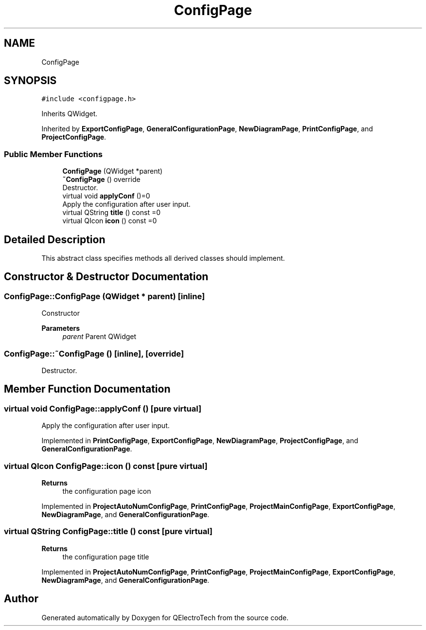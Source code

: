 .TH "ConfigPage" 3 "Thu Aug 27 2020" "Version 0.8-dev" "QElectroTech" \" -*- nroff -*-
.ad l
.nh
.SH NAME
ConfigPage
.SH SYNOPSIS
.br
.PP
.PP
\fC#include <configpage\&.h>\fP
.PP
Inherits QWidget\&.
.PP
Inherited by \fBExportConfigPage\fP, \fBGeneralConfigurationPage\fP, \fBNewDiagramPage\fP, \fBPrintConfigPage\fP, and \fBProjectConfigPage\fP\&.
.SS "Public Member Functions"

.in +1c
.ti -1c
.RI "\fBConfigPage\fP (QWidget *parent)"
.br
.ti -1c
.RI "\fB~ConfigPage\fP () override"
.br
.RI "Destructor\&. "
.ti -1c
.RI "virtual void \fBapplyConf\fP ()=0"
.br
.RI "Apply the configuration after user input\&. "
.ti -1c
.RI "virtual QString \fBtitle\fP () const =0"
.br
.ti -1c
.RI "virtual QIcon \fBicon\fP () const =0"
.br
.in -1c
.SH "Detailed Description"
.PP 
This abstract class specifies methods all derived classes should implement\&. 
.SH "Constructor & Destructor Documentation"
.PP 
.SS "ConfigPage::ConfigPage (QWidget * parent)\fC [inline]\fP"
Constructor 
.PP
\fBParameters\fP
.RS 4
\fIparent\fP Parent QWidget 
.RE
.PP

.SS "ConfigPage::~ConfigPage ()\fC [inline]\fP, \fC [override]\fP"

.PP
Destructor\&. 
.SH "Member Function Documentation"
.PP 
.SS "virtual void ConfigPage::applyConf ()\fC [pure virtual]\fP"

.PP
Apply the configuration after user input\&. 
.PP
Implemented in \fBPrintConfigPage\fP, \fBExportConfigPage\fP, \fBNewDiagramPage\fP, \fBProjectConfigPage\fP, and \fBGeneralConfigurationPage\fP\&.
.SS "virtual QIcon ConfigPage::icon () const\fC [pure virtual]\fP"

.PP
\fBReturns\fP
.RS 4
the configuration page icon 
.RE
.PP

.PP
Implemented in \fBProjectAutoNumConfigPage\fP, \fBPrintConfigPage\fP, \fBProjectMainConfigPage\fP, \fBExportConfigPage\fP, \fBNewDiagramPage\fP, and \fBGeneralConfigurationPage\fP\&.
.SS "virtual QString ConfigPage::title () const\fC [pure virtual]\fP"

.PP
\fBReturns\fP
.RS 4
the configuration page title 
.RE
.PP

.PP
Implemented in \fBProjectAutoNumConfigPage\fP, \fBPrintConfigPage\fP, \fBProjectMainConfigPage\fP, \fBExportConfigPage\fP, \fBNewDiagramPage\fP, and \fBGeneralConfigurationPage\fP\&.

.SH "Author"
.PP 
Generated automatically by Doxygen for QElectroTech from the source code\&.
